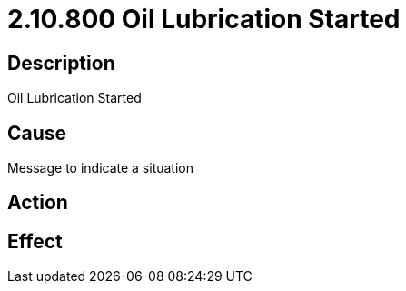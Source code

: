 = 2.10.800 Oil Lubrication Started
:imagesdir: img

== Description
Oil Lubrication Started

== CauseMessage to indicate a situation 
 

== Action
 

== Effect
 


